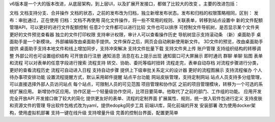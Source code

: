 


v6版本是一个大的版本改进，从底层架构，到上层UI，以及扩展开发接口，都做了比较大的改变 。主要的改进包括：

文档
文档支持分支、合并操作
文档的状态，之前的发布改为归档，独立新增发布状态。发布和归档的权限策略相同，区别：
发布：审批通过，正在使用
归档：文档不再使用
简化文件操作，将一些不常用的规则、关联表单，转移到站点设置中
新的文件配额管理API，可以更好的进行文件配额控制
任意2个文件都可以进行比较
文件也可以排序
可控制文件导航树，是否显示某个文件夹
更好的文件预览查看器
独立的文件打印权限
支持审计权限，审计人可以查看操作历史
导航树显示支持滚动条
（新）桌面助手
桌面助手是一个新模块。
外部编辑改由桌面助手提供。文件保存之后，网页会自动刷新使用新文件。
3D文件的预览，改由桌面助手提供
桌面助手支持本地文件和线上增加同步，支持冲突解决
支持文件批量下载
支持文件夹上传
账户管理
支持组织结构的转移调整
外部公司也可设置组织结构
可开放自行注册
通知消息
消息在右上提示出现
通知窗口可大屏展示
即时通讯
群聊
单聊
贴图
表单和流程
可以对表单的任意字段进行搜索
流程支持 转交、协助、委托等临时扭转
流程走完，表单自动存档
对流程步骤进行分类，更好的查看流程历史
流程可自动进入日程
支持自动步骤
提供上下级审批关系定义的设计器
更好的流程图展示
支持流程催办
个人待办事项安排功能
设置流程提醒方式，默认采用邮件提醒
站点平台功能
网站皮肤管理，支持定制网站
站点人员支持多分组管理，可以直接选择外部人员访问站点
每个站点，可限制人员的可见范围
项目管理和协作区
之前的项目管理模块，转移为一个可选的系统扩展应用。
新增协作区应用。协作区是一个轻量级协作空间，比项目要简单。他取代了之前的部门、工作组的功能。
应用开发
完全开放API
开发接口做了较大的简化
提供更友好的表单、流程的定制界面
扩展属性、规则，统一放入软件包进行定义
支持皮肤和资源文件的管理
导出软件包格式改为yaml，提供edopkg同步工具
前端UI库，简化前端的开发
安装部署
改为使用docker架构，使用虚拟机部署
支持一键在线升级
支持增量升级
完善的控制台界面，配置更简单
